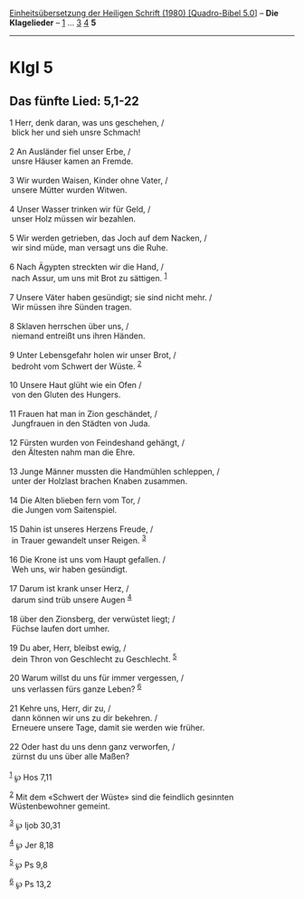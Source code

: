 :PROPERTIES:
:ID:       72fc7dfb-3f1e-4202-b88d-2e0c2e634fa9
:END:
<<navbar>>
[[../index.html][Einheitsübersetzung der Heiligen Schrift (1980)
[Quadro-Bibel 5.0]]] -- *Die Klagelieder* -- [[file:Klgl_1.html][1]] ...
[[file:Klgl_3.html][3]] [[file:Klgl_4.html][4]] *5*

--------------

* Klgl 5
  :PROPERTIES:
  :CUSTOM_ID: klgl-5
  :END:

<<verses>>

<<v1>>
** Das fünfte Lied: 5,1-22
   :PROPERTIES:
   :CUSTOM_ID: das-fünfte-lied-51-22
   :END:
1 Herr, denk daran, was uns geschehen, /\\
 blick her und sieh unsre Schmach!\\
\\

<<v2>>
2 An Ausländer fiel unser Erbe, /\\
 unsre Häuser kamen an Fremde.\\
\\

<<v3>>
3 Wir wurden Waisen, Kinder ohne Vater, /\\
 unsere Mütter wurden Witwen.\\
\\

<<v4>>
4 Unser Wasser trinken wir für Geld, /\\
 unser Holz müssen wir bezahlen.\\
\\

<<v5>>
5 Wir werden getrieben, das Joch auf dem Nacken, /\\
 wir sind müde, man versagt uns die Ruhe.\\
\\

<<v6>>
6 Nach Ägypten streckten wir die Hand, /\\
 nach Assur, um uns mit Brot zu sättigen. ^{[[#fn1][1]]}\\
\\

<<v7>>
7 Unsere Väter haben gesündigt; sie sind nicht mehr. /\\
 Wir müssen ihre Sünden tragen.\\
\\

<<v8>>
8 Sklaven herrschen über uns, /\\
 niemand entreißt uns ihren Händen.\\
\\

<<v9>>
9 Unter Lebensgefahr holen wir unser Brot, /\\
 bedroht vom Schwert der Wüste. ^{[[#fn2][2]]}\\
\\

<<v10>>
10 Unsere Haut glüht wie ein Ofen /\\
 von den Gluten des Hungers.\\
\\

<<v11>>
11 Frauen hat man in Zion geschändet, /\\
 Jungfrauen in den Städten von Juda.\\
\\

<<v12>>
12 Fürsten wurden von Feindeshand gehängt, /\\
 den Ältesten nahm man die Ehre.\\
\\

<<v13>>
13 Junge Männer mussten die Handmühlen schleppen, /\\
 unter der Holzlast brachen Knaben zusammen.\\
\\

<<v14>>
14 Die Alten blieben fern vom Tor, /\\
 die Jungen vom Saitenspiel.\\
\\

<<v15>>
15 Dahin ist unseres Herzens Freude, /\\
 in Trauer gewandelt unser Reigen. ^{[[#fn3][3]]}\\
\\

<<v16>>
16 Die Krone ist uns vom Haupt gefallen. /\\
 Weh uns, wir haben gesündigt.\\
\\

<<v17>>
17 Darum ist krank unser Herz, /\\
 darum sind trüb unsere Augen ^{[[#fn4][4]]}\\
\\

<<v18>>
18 über den Zionsberg, der verwüstet liegt; /\\
 Füchse laufen dort umher.\\
\\

<<v19>>
19 Du aber, Herr, bleibst ewig, /\\
 dein Thron von Geschlecht zu Geschlecht. ^{[[#fn5][5]]}\\
\\

<<v20>>
20 Warum willst du uns für immer vergessen, /\\
 uns verlassen fürs ganze Leben? ^{[[#fn6][6]]}\\
\\

<<v21>>
21 Kehre uns, Herr, dir zu, /\\
 dann können wir uns zu dir bekehren. /\\
 Erneuere unsere Tage, damit sie werden wie früher.\\
\\

<<v22>>
22 Oder hast du uns denn ganz verworfen, /\\
 zürnst du uns über alle Maßen?\\
\\

^{[[#fnm1][1]]} ℘ Hos 7,11

^{[[#fnm2][2]]} Mit dem «Schwert der Wüste» sind die feindlich gesinnten
Wüstenbewohner gemeint.

^{[[#fnm3][3]]} ℘ Ijob 30,31

^{[[#fnm4][4]]} ℘ Jer 8,18

^{[[#fnm5][5]]} ℘ Ps 9,8

^{[[#fnm6][6]]} ℘ Ps 13,2
